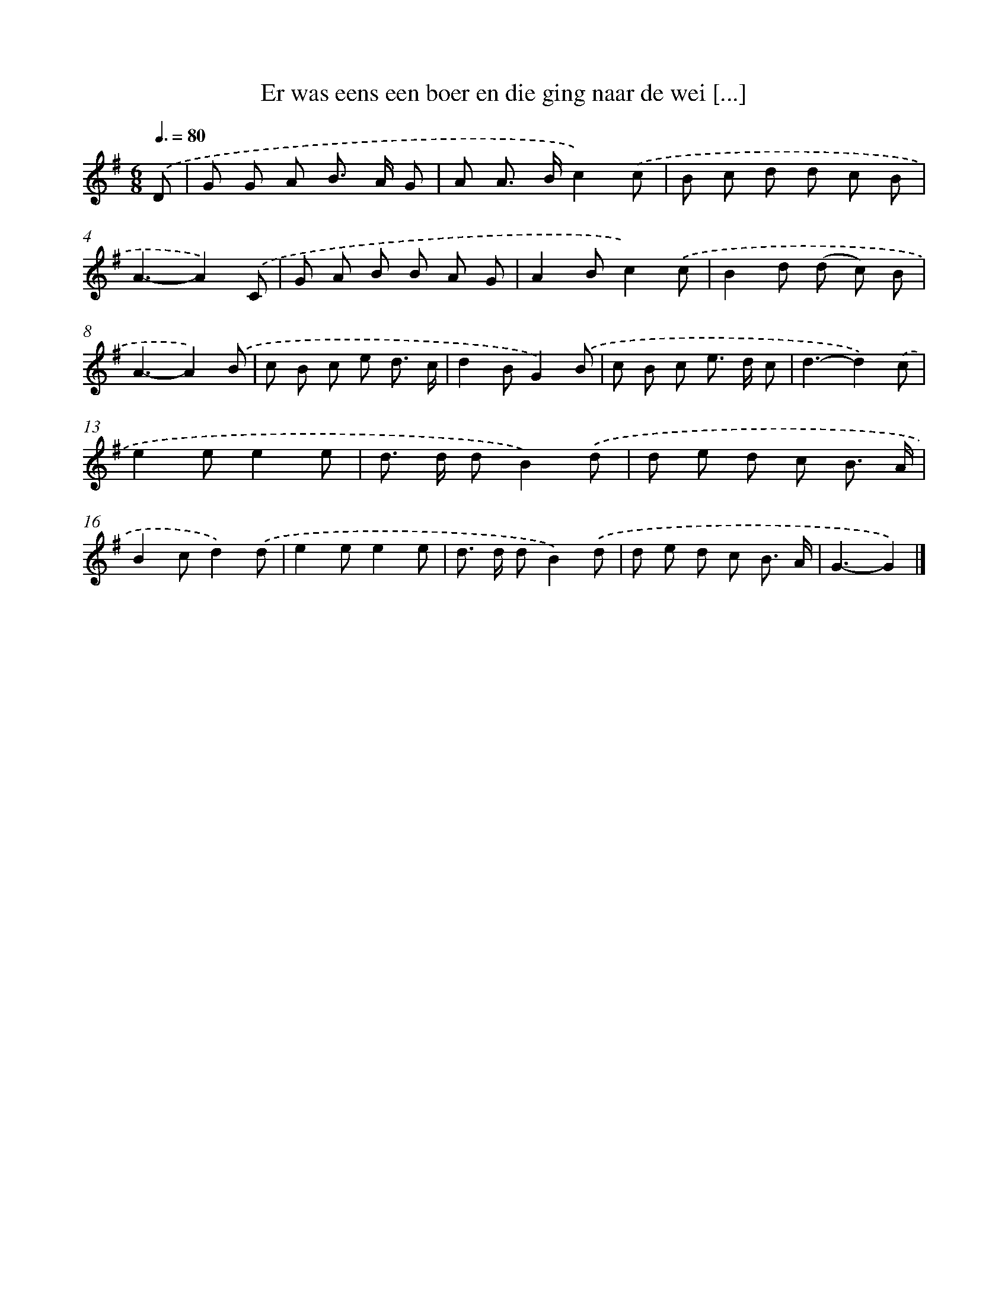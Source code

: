 X: 2696
T: Er was eens een boer en die ging naar de wei [...]
%%abc-version 2.0
%%abcx-abcm2ps-target-version 5.9.1 (29 Sep 2008)
%%abc-creator hum2abc beta
%%abcx-conversion-date 2018/11/01 14:35:53
%%humdrum-veritas 1740148493
%%humdrum-veritas-data 3866018589
%%continueall 1
%%barnumbers 0
L: 1/8
M: 6/8
Q: 3/8=80
K: G clef=treble
.('D [I:setbarnb 1]|
G G A B> A G |
A A> Bc2).('c |
B c d d c B |
A3-A2).('C |
G A B B A G |
A2Bc2).('c |
B2d (d c) B |
A3-A2).('B |
c B c e d3/ c/ |
d2BG2).('B |
c B c e> d c |
d3-d2).('c |
e2ee2e |
d> d dB2).('d |
d e d c B3/ A/ |
B2cd2).('d |
e2ee2e |
d> d dB2).('d |
d e d c B3/ A/ |
G3-G2) |]
